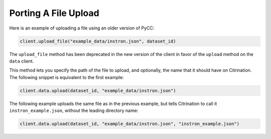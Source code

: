 Porting A File Upload
=====================

Here is an example of uploading a file using an older version of PyCC:

.. code-block:: python

    client.upload_file("example_data/instron.json", dataset_id)

The ``upload_file`` method has been deprecated in the new version of the client in favor of the ``upload`` method on the ``data`` client.

This method lets you specify the path of the file to upload, and optionally, the name that it should have on Citrination. The following snippet is equivalent to the first example:

.. code-block:: python

    client.data.upload(dataset_id, "example_data/instron.json")

The following example uploads the same file as in the previous example, but tells Citrination to call it ``instron_example.json``, without the leading directory name:

.. code-block:: python

    client.data.upload(dataset_id, "example_data/instron.json", "instron_example.json")